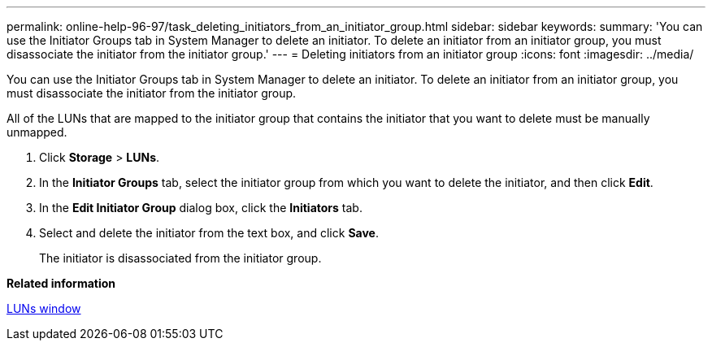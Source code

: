 ---
permalink: online-help-96-97/task_deleting_initiators_from_an_initiator_group.html
sidebar: sidebar
keywords: 
summary: 'You can use the Initiator Groups tab in System Manager to delete an initiator. To delete an initiator from an initiator group, you must disassociate the initiator from the initiator group.'
---
= Deleting initiators from an initiator group
:icons: font
:imagesdir: ../media/

[.lead]
You can use the Initiator Groups tab in System Manager to delete an initiator. To delete an initiator from an initiator group, you must disassociate the initiator from the initiator group.

All of the LUNs that are mapped to the initiator group that contains the initiator that you want to delete must be manually unmapped.

. Click *Storage* > *LUNs*.
. In the *Initiator Groups* tab, select the initiator group from which you want to delete the initiator, and then click *Edit*.
. In the *Edit Initiator Group* dialog box, click the *Initiators* tab.
. Select and delete the initiator from the text box, and click *Save*.
+
The initiator is disassociated from the initiator group.

*Related information*

xref:reference_luns_window_stm_topic.adoc[LUNs window]
